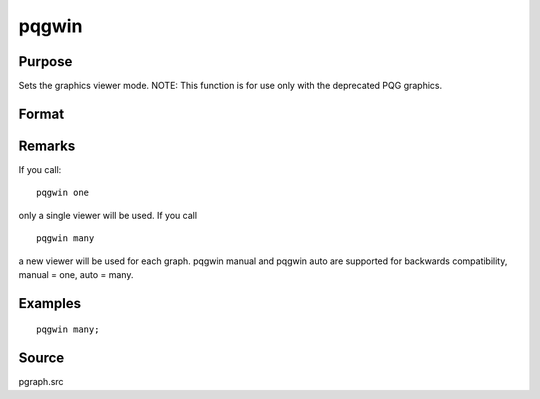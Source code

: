 
pqgwin
==============================================

Purpose
----------------

Sets the graphics viewer mode. NOTE: This function is for use only with the deprecated PQG graphics.

Format
----------------
.. function:: pqgwin one 
			  pqgwin many

Remarks
-------

If you call:

::

   pqgwin one

only a single viewer will be used. If you call
::

   pqgwin many

a new viewer will be used for each graph.
pqgwin manual and pqgwin auto are supported for backwards compatibility,
manual = one, auto = many.


Examples
----------------

::

    pqgwin many;

Source
------

pgraph.src

.. seealso:: Functions :func:`setvwrmode`
